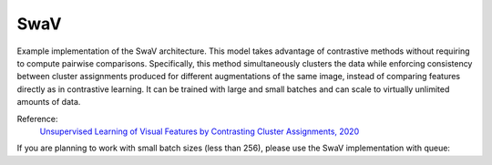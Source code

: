 .. _swav:

SwaV
====

Example implementation of the SwaV architecture. This model takes advantage of contrastive methods without requiring to compute pairwise comparisons. 
Specifically, this method simultaneously clusters the data while enforcing consistency between cluster assignments produced for different augmentations of the same image,
instead of comparing features directly as in contrastive learning. It can be trained with large and small batches and can scale to virtually unlimited amounts of data.

Reference:
    `Unsupervised Learning of Visual Features by Contrasting Cluster Assignments, 2020 <https://arxiv.org/abs/2006.09882>`_


.. tabs::
    .. tab:: PyTorch

        This example can be run from the command line with::

            python lightly/examples/pytorch/swav.py

        .. literalinclude:: ../../../examples/pytorch/swav.py

    .. tab:: Lightning

        This example can be run from the command line with::

            python lightly/examples/pytorch_lightning/swav.py

        .. literalinclude:: ../../../examples/pytorch_lightning/swav.py

    .. tab:: Lightning Distributed

        This example runs on multiple gpus using Distributed Data Parallel (DDP)
        training with Pytorch Lightning. At least one GPU must be available on 
        the system. The example can be run from the command line with::

            python lightly/examples/pytorch_lightning_distributed/swav.py

        The model differs in the following ways from the non-distributed
        implementation:

        - Distributed Data Parallel is enabled
        - Synchronized Batch Norm is used in place of standard Batch Norm
        - Distributed Sinkhorn is used in the loss calculation 

        Note that Synchronized Batch Norm and distributed Sinkhorn are optional 
        and the model can also be trained without them. Without Synchronized 
        Batch Norm and distributed Sinkhorn the batch norm and loss for each GPU 
        are only calculated based on the features on that specific GPU.

        .. literalinclude:: ../../../examples/pytorch_lightning_distributed/swav.py

If you are planning to work with small batch sizes (less than 256), please use the SwaV implementation with queue:

.. tabs::
    .. tab:: PyTorch

        This example can be run from the command line with::

            python lightly/examples/pytorch/swav_queue.py

        .. literalinclude:: ../../../examples/pytorch/swav_queue.py

    .. tab:: Lightning

        This example can be run from the command line with::

            python lightly/examples/pytorch_lightning/swav_queue.py

        .. literalinclude:: ../../../examples/pytorch_lightning/swav_queue.py
